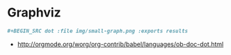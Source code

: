 * Graphviz
#+BEGIN_SRC org
  ,#+BEGIN_SRC dot :file img/small-graph.png :exports results
#+END_SRC

:REFERENCES:
- http://orgmode.org/worg/org-contrib/babel/languages/ob-doc-dot.html
:END:
